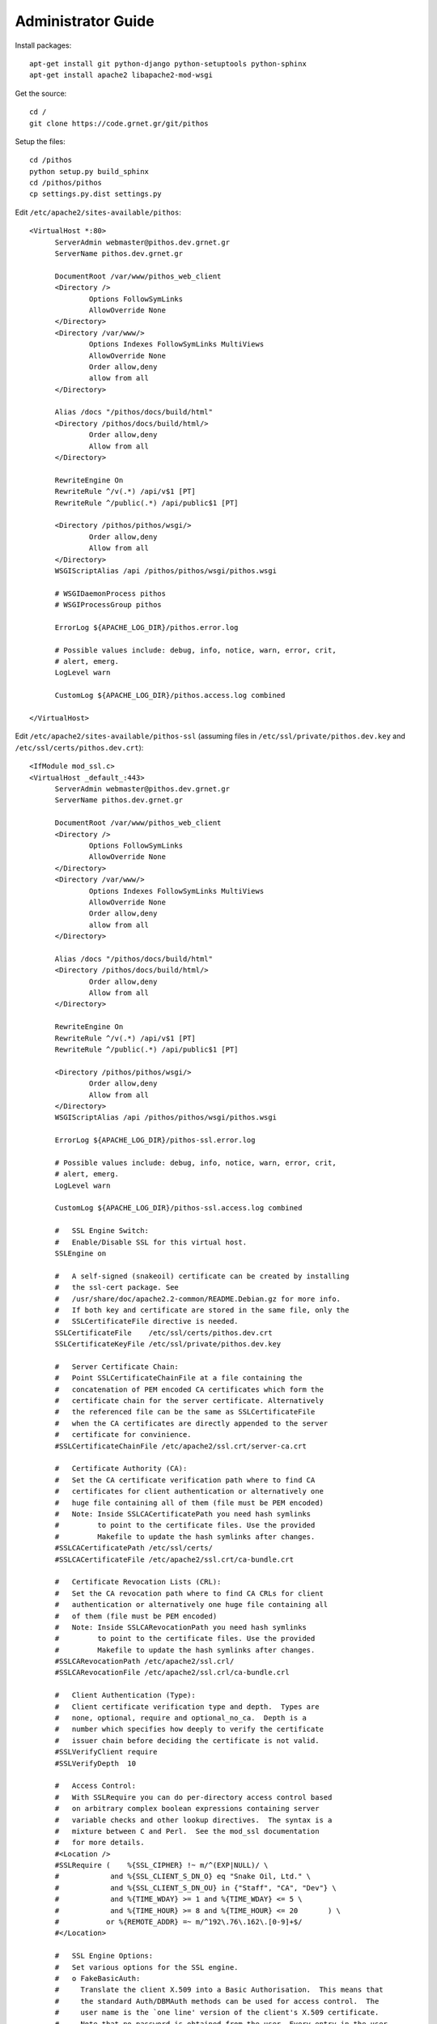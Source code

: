 Administrator Guide
===================

Install packages::

  apt-get install git python-django python-setuptools python-sphinx
  apt-get install apache2 libapache2-mod-wsgi

Get the source::

  cd /
  git clone https://code.grnet.gr/git/pithos

Setup the files::

  cd /pithos
  python setup.py build_sphinx
  cd /pithos/pithos
  cp settings.py.dist settings.py

Edit ``/etc/apache2/sites-available/pithos``::

  <VirtualHost *:80>
	ServerAdmin webmaster@pithos.dev.grnet.gr
	ServerName pithos.dev.grnet.gr

	DocumentRoot /var/www/pithos_web_client
	<Directory />
		Options FollowSymLinks
		AllowOverride None
	</Directory>
	<Directory /var/www/>
		Options Indexes FollowSymLinks MultiViews
		AllowOverride None
		Order allow,deny
		allow from all
	</Directory>

	Alias /docs "/pithos/docs/build/html"
	<Directory /pithos/docs/build/html/>
		Order allow,deny
		Allow from all
	</Directory>

	RewriteEngine On
	RewriteRule ^/v(.*) /api/v$1 [PT]
	RewriteRule ^/public(.*) /api/public$1 [PT]

	<Directory /pithos/pithos/wsgi/>
		Order allow,deny
		Allow from all
	</Directory>
	WSGIScriptAlias /api /pithos/pithos/wsgi/pithos.wsgi

	# WSGIDaemonProcess pithos
	# WSGIProcessGroup pithos

	ErrorLog ${APACHE_LOG_DIR}/pithos.error.log

	# Possible values include: debug, info, notice, warn, error, crit,
	# alert, emerg.
	LogLevel warn

	CustomLog ${APACHE_LOG_DIR}/pithos.access.log combined

  </VirtualHost>

Edit ``/etc/apache2/sites-available/pithos-ssl`` (assuming files in ``/etc/ssl/private/pithos.dev.key`` and ``/etc/ssl/certs/pithos.dev.crt``)::

  <IfModule mod_ssl.c>
  <VirtualHost _default_:443>
	ServerAdmin webmaster@pithos.dev.grnet.gr
	ServerName pithos.dev.grnet.gr

	DocumentRoot /var/www/pithos_web_client
	<Directory />
		Options FollowSymLinks
		AllowOverride None
	</Directory>
	<Directory /var/www/>
		Options Indexes FollowSymLinks MultiViews
		AllowOverride None
		Order allow,deny
		allow from all
	</Directory>

	Alias /docs "/pithos/docs/build/html"
	<Directory /pithos/docs/build/html/>
		Order allow,deny
		Allow from all
	</Directory>

	RewriteEngine On
	RewriteRule ^/v(.*) /api/v$1 [PT]
	RewriteRule ^/public(.*) /api/public$1 [PT]

        <Directory /pithos/pithos/wsgi/>
                Order allow,deny
                Allow from all
        </Directory>
        WSGIScriptAlias /api /pithos/pithos/wsgi/pithos.wsgi

	ErrorLog ${APACHE_LOG_DIR}/pithos-ssl.error.log

	# Possible values include: debug, info, notice, warn, error, crit,
	# alert, emerg.
	LogLevel warn

	CustomLog ${APACHE_LOG_DIR}/pithos-ssl.access.log combined

	#   SSL Engine Switch:
	#   Enable/Disable SSL for this virtual host.
	SSLEngine on

	#   A self-signed (snakeoil) certificate can be created by installing
	#   the ssl-cert package. See
	#   /usr/share/doc/apache2.2-common/README.Debian.gz for more info.
	#   If both key and certificate are stored in the same file, only the
	#   SSLCertificateFile directive is needed.
	SSLCertificateFile    /etc/ssl/certs/pithos.dev.crt
	SSLCertificateKeyFile /etc/ssl/private/pithos.dev.key

	#   Server Certificate Chain:
	#   Point SSLCertificateChainFile at a file containing the
	#   concatenation of PEM encoded CA certificates which form the
	#   certificate chain for the server certificate. Alternatively
	#   the referenced file can be the same as SSLCertificateFile
	#   when the CA certificates are directly appended to the server
	#   certificate for convinience.
	#SSLCertificateChainFile /etc/apache2/ssl.crt/server-ca.crt

	#   Certificate Authority (CA):
	#   Set the CA certificate verification path where to find CA
	#   certificates for client authentication or alternatively one
	#   huge file containing all of them (file must be PEM encoded)
	#   Note: Inside SSLCACertificatePath you need hash symlinks
	#         to point to the certificate files. Use the provided
	#         Makefile to update the hash symlinks after changes.
	#SSLCACertificatePath /etc/ssl/certs/
	#SSLCACertificateFile /etc/apache2/ssl.crt/ca-bundle.crt

	#   Certificate Revocation Lists (CRL):
	#   Set the CA revocation path where to find CA CRLs for client
	#   authentication or alternatively one huge file containing all
	#   of them (file must be PEM encoded)
	#   Note: Inside SSLCARevocationPath you need hash symlinks
	#         to point to the certificate files. Use the provided
	#         Makefile to update the hash symlinks after changes.
	#SSLCARevocationPath /etc/apache2/ssl.crl/
	#SSLCARevocationFile /etc/apache2/ssl.crl/ca-bundle.crl

	#   Client Authentication (Type):
	#   Client certificate verification type and depth.  Types are
	#   none, optional, require and optional_no_ca.  Depth is a
	#   number which specifies how deeply to verify the certificate
	#   issuer chain before deciding the certificate is not valid.
	#SSLVerifyClient require
	#SSLVerifyDepth  10

	#   Access Control:
	#   With SSLRequire you can do per-directory access control based
	#   on arbitrary complex boolean expressions containing server
	#   variable checks and other lookup directives.  The syntax is a
	#   mixture between C and Perl.  See the mod_ssl documentation
	#   for more details.
	#<Location />
	#SSLRequire (    %{SSL_CIPHER} !~ m/^(EXP|NULL)/ \
	#            and %{SSL_CLIENT_S_DN_O} eq "Snake Oil, Ltd." \
	#            and %{SSL_CLIENT_S_DN_OU} in {"Staff", "CA", "Dev"} \
	#            and %{TIME_WDAY} >= 1 and %{TIME_WDAY} <= 5 \
	#            and %{TIME_HOUR} >= 8 and %{TIME_HOUR} <= 20       ) \
	#           or %{REMOTE_ADDR} =~ m/^192\.76\.162\.[0-9]+$/
	#</Location>

	#   SSL Engine Options:
	#   Set various options for the SSL engine.
	#   o FakeBasicAuth:
	#     Translate the client X.509 into a Basic Authorisation.  This means that
	#     the standard Auth/DBMAuth methods can be used for access control.  The
	#     user name is the `one line' version of the client's X.509 certificate.
	#     Note that no password is obtained from the user. Every entry in the user
	#     file needs this password: `xxj31ZMTZzkVA'.
	#   o ExportCertData:
	#     This exports two additional environment variables: SSL_CLIENT_CERT and
	#     SSL_SERVER_CERT. These contain the PEM-encoded certificates of the
	#     server (always existing) and the client (only existing when client
	#     authentication is used). This can be used to import the certificates
	#     into CGI scripts.
	#   o StdEnvVars:
	#     This exports the standard SSL/TLS related `SSL_*' environment variables.
	#     Per default this exportation is switched off for performance reasons,
	#     because the extraction step is an expensive operation and is usually
	#     useless for serving static content. So one usually enables the
	#     exportation for CGI and SSI requests only.
	#   o StrictRequire:
	#     This denies access when "SSLRequireSSL" or "SSLRequire" applied even
	#     under a "Satisfy any" situation, i.e. when it applies access is denied
	#     and no other module can change it.
	#   o OptRenegotiate:
	#     This enables optimized SSL connection renegotiation handling when SSL
	#     directives are used in per-directory context.
	#SSLOptions +FakeBasicAuth +ExportCertData +StrictRequire
	<FilesMatch "\.(cgi|shtml|phtml|php)$">
		SSLOptions +StdEnvVars
	</FilesMatch>
	<Directory /usr/lib/cgi-bin>
		SSLOptions +StdEnvVars
	</Directory>

	#   SSL Protocol Adjustments:
	#   The safe and default but still SSL/TLS standard compliant shutdown
	#   approach is that mod_ssl sends the close notify alert but doesn't wait for
	#   the close notify alert from client. When you need a different shutdown
	#   approach you can use one of the following variables:
	#   o ssl-unclean-shutdown:
	#     This forces an unclean shutdown when the connection is closed, i.e. no
	#     SSL close notify alert is send or allowed to received.  This violates
	#     the SSL/TLS standard but is needed for some brain-dead browsers. Use
	#     this when you receive I/O errors because of the standard approach where
	#     mod_ssl sends the close notify alert.
	#   o ssl-accurate-shutdown:
	#     This forces an accurate shutdown when the connection is closed, i.e. a
	#     SSL close notify alert is send and mod_ssl waits for the close notify
	#     alert of the client. This is 100% SSL/TLS standard compliant, but in
	#     practice often causes hanging connections with brain-dead browsers. Use
	#     this only for browsers where you know that their SSL implementation
	#     works correctly.
	#   Notice: Most problems of broken clients are also related to the HTTP
	#   keep-alive facility, so you usually additionally want to disable
	#   keep-alive for those clients, too. Use variable "nokeepalive" for this.
	#   Similarly, one has to force some clients to use HTTP/1.0 to workaround
	#   their broken HTTP/1.1 implementation. Use variables "downgrade-1.0" and
	#   "force-response-1.0" for this.
	BrowserMatch "MSIE [2-6]" \
		nokeepalive ssl-unclean-shutdown \
		downgrade-1.0 force-response-1.0
	# MSIE 7 and newer should be able to use keepalive
	BrowserMatch "MSIE [17-9]" ssl-unclean-shutdown

  </VirtualHost>
  </IfModule>

Configure and run apache::

  a2enmod ssl
  a2enmod rewrite
  a2dissite default
  a2ensite pithos
  a2ensite pithos-ssl
  mkdir /var/www/pithos
  mkdir /var/www/pithos_web_client
  /etc/init.d/apache2 restart
